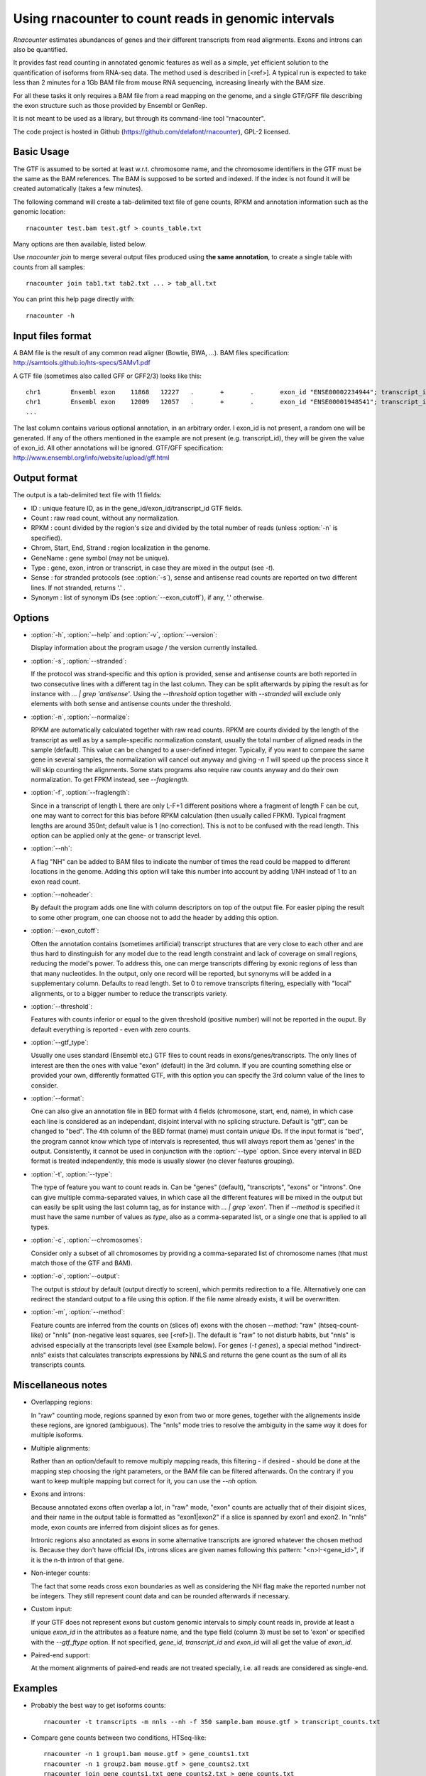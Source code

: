 Using rnacounter to count reads in genomic intervals
====================================================

`Rnacounter` estimates abundances of genes and their different transcripts
from read alignments. Exons and introns can also be quantified.

It provides fast read counting in annotated genomic features as well as a simple,
yet efficient solution to the quantification of isoforms from RNA-seq data.
The method used is described in [<ref>].
A typical run is expected to take less than 2 minutes for a 1Gb BAM file from mouse
RNA sequencing, increasing linearly with the BAM size.

For all these tasks it only requires a BAM file from a read mapping on the genome,
and a single GTF/GFF file describing the exon structure
such as those provided by Ensembl or GenRep.

It is not meant to be used as a library, but through its command-line tool "rnacounter".

The code project is hosted in Github (https://github.com/delafont/rnacounter), GPL-2 licensed.

Basic Usage
-----------
The GTF is assumed to be sorted at least w.r.t. chromosome name,
and the chromosome identifiers in the GTF must be the same as the BAM references.
The BAM is supposed to be sorted and indexed. If the index is not found it will be
created automatically (takes a few minutes).

The following command will create a tab-delimited text file of gene counts,
RPKM and annotation information such as the genomic location::

   rnacounter test.bam test.gtf > counts_table.txt

Many options are then available, listed below.

Use `rnacounter join` to merge several output files produced using **the same annotation**,
to create a single table with counts from all samples::

   rnacounter join tab1.txt tab2.txt ... > tab_all.txt

You can print this help page directly with::

   rnacounter -h

Input files format
------------------
A BAM file is the result of any common read aligner (Bowtie, BWA, ...).
BAM files specification: http://samtools.github.io/hts-specs/SAMv1.pdf

A GTF file (sometimes also called GFF or GFF2/3) looks like this::

    chr1	Ensembl	exon	11868	12227	.	+	.	exon_id "ENSE00002234944"; transcript_id "ENST00000456328"; gene_id "ENSG00000223972"; gene_name "DDX11L1"
    chr1	Ensembl	exon	12009	12057	.	+	.	exon_id "ENSE00001948541"; transcript_id "ENST00000450305"; gene_id "ENSG00000223972"; gene_name "DDX11L1"
    ...

The last column contains various optional annotation, in an arbitrary order.
I exon_id is not present, a random one will be generated.
If any of the others mentioned in the example are
not present (e.g. transcript_id), they will be given the value of exon_id.
All other annotations will be ignored.
GTF/GFF specification: http://www.ensembl.org/info/website/upload/gff.html

Output format
-------------

The output is a tab-delimited text file with 11 fields:

* ID : unique feature ID, as in the gene_id/exon_id/transcript_id GTF fields.
* Count : raw read count, without any normalization.
* RPKM : count divided by the region's size and divided by the total number of reads
  (unless :option:`-n` is specified).
* Chrom, Start, End, Strand : region localization in the genome.
* GeneName : gene symbol (may not be unique).
* Type : gene, exon, intron or transcript, in case they are mixed in the output (see `-t`).
* Sense : for stranded protocols (see :option:`-s`), sense and antisense read counts are reported
  on two different lines. If not stranded, returns '.' .
* Synonym : list of synonym IDs (see :option:`--exon_cutoff`), if any, '.' otherwise.

Options
-------

* :option:`-h`, :option:`--help` and :option:`-v`, :option:`--version`::

  Display information about the program usage / the version currently installed.

* :option:`-s`, :option:`--stranded`:

  If the protocol was strand-specific and this option is provided,
  sense and antisense counts are both reported in two consecutive lines
  with a different tag in the last column.
  They can be split afterwards by piping the result as for instance with
  `... | grep 'antisense'`.
  Using the `--threshold` option together with `--stranded`
  will exclude only elements with both sense and antisense counts under the threshold.

* :option:`-n`, :option:`--normalize`:

  RPKM are automatically calculated together with raw read counts. RPKM are counts
  divided by the length of the transcript as well as by a sample-specific
  normalization constant, usually the total number of aligned reads in the sample (default).
  This value can be changed to a user-defined integer.
  Typically, if you want to compare the same gene in several samples,
  the normalization will cancel out anyway
  and giving `-n 1` will speed up the process since it will skip counting the alignments.
  Some stats programs also require raw counts anyway and do their own normalization.
  To get FPKM instead, see `--fraglength`.

* :option:`-f`, :option:`--fraglength`:

  Since in a transcript of length L there are only L-F+1 different positions where
  a fragment of length F can be cut, one may want to correct for this bias before RPKM
  calculation (then usually called FPKM). Typical fragment lengths are around 350nt;
  default value is 1 (no correction). This is not to be confused with the read length.
  This option can be applied only at the gene- or transcript level.

* :option:`--nh`:

  A flag "NH" can be added to BAM files to indicate the number of times the read
  could be mapped to different locations in the genome. Adding this option
  will take this number into account by adding 1/NH instead of 1 to an exon read count.

* :option:`--noheader`:

  By default the program adds one line with column descriptors on top of the output file.
  For easier piping the result to some other program, one can choose
  not to add the header by adding this option.

* :option:`--exon_cutoff`:

  Often the annotation contains (sometimes artificial) transcript structures that are
  very close to each other and are thus hard to dinstinguish for any model due to
  the read length constraint and lack of coverage on small regions, reducing
  the model's power.
  To address this, one can merge transcripts differing by exonic
  regions of less than that many nucleotides. In the output, only one
  record will be reported, but synonyms will be added in a supplementary column.
  Defaults to read length. Set to 0 to remove transcripts filtering, especially
  with "local" alignments, or to a bigger number to reduce the transcripts variety.

* :option:`--threshold`:

  Features with counts inferior or equal to the given threshold (positive number)
  will not be reported in the ouput. By default everything is reported
  - even with zero counts.

* :option:`--gtf_type`:

  Usually one uses standard (Ensembl etc.) GTF files to count reads in
  exons/genes/transcripts. The only lines of interest are then the ones with
  value "exon" (default) in the 3rd column. If you are counting something else
  or provided your own, differently formatted GTF, with this option you can specify
  the 3rd column value of the lines to consider.

* :option:`--format`:

  One can also give an annotation file in BED format with 4 fields
  (chromosone, start, end, name), in which case each line
  is considered as an independant, disjoint interval with no splicing structure.
  Default is "gtf", can be changed to "bed".
  The 4th column of the BED format (name) must contain *unique* IDs.
  If the input format is "bed", the program cannot know which type of intervals
  is represented, thus will always report them as 'genes' in the output.
  Consistently, it cannot be used in conjunction with the :option:`--type` option.
  Since every interval in BED format is treated independently, this mode is usually
  slower (no clever features grouping).

* :option:`-t`, :option:`--type`:

  The type of feature you want to count reads in. Can be "genes" (default),
  "transcripts", "exons" or "introns".
  One can give multiple comma-separated values, in which case all
  the different features will be mixed in the output but can easily be split
  using the last column tag, as for instance with `... | grep 'exon'`.
  Then if `--method` is specified it must have the same number of values as `type`,
  also as a comma-separated list, or a single one that is applied to all types.

* :option:`-c`, :option:`--chromosomes`:

  Consider only a subset of all chromosomes by providing a comma-separated list
  of chromosome names (that must match those of the GTF and BAM).

* :option:`-o`, :option:`--output`:

  The output is `stdout` by default (output directly to screen), which permits
  redirection to a file. Alternatively one can redirect the standard output to
  a file using this option. If the file name already exists, it will be overwritten.

* :option:`-m`, :option:`--method`:

  Feature counts are inferred from the counts on (slices of) exons
  with the chosen `--method`: "raw" (htseq-count-like) or
  "nnls" (non-negative least squares, see [<ref>]).
  The default is "raw" to not disturb habits, but "nnls" is advised
  especially at the transcripts level (see Example below).
  For genes (`-t genes`), a special method "indirect-nnls" exists that calculates
  transcripts expressions by NNLS and returns the gene count as the sum
  of all its transcripts counts.

Miscellaneous notes
-------------------

* Overlapping regions:

  In "raw" counting mode, regions spanned by exon from two or more genes,
  together with the alignements inside these regions, are ignored (ambiguous).
  The "nnls" mode tries to resolve the ambiguity in the same way
  it does for multiple isoforms.

* Multiple alignments:

  Rather than an option/default to remove multiply mapping reads, this filtering
  - if desired - should be done at the mapping step choosing the right parameters,
  or the BAM file can be filtered afterwards. On the contrary if you want to keep
  multiple mapping but correct for it, you can use the `--nh` option.

* Exons and introns:

  Because annotated exons often overlap a lot, in "raw" mode, "exon" counts are actually
  that of their disjoint slices, and their name in the output table is formatted as
  "exon1|exon2" if a slice is spanned by exon1 and exon2. In "nnls" mode, exon counts
  are inferred from disjoint slices as for genes.

  Intronic regions also annotated as exons in some alternative transcripts are
  ignored whatever the chosen method is. Because they don't have official IDs,
  introns slices are given names following this pattern:
  "<n>I-<gene_id>", if it is the n-th intron of that gene.

* Non-integer counts:

  The fact that some reads cross exon boundaries as well as considering the NH flag
  make the reported number not be integers. They still represent count data and can
  be rounded afterwards if necessary.

* Custom input:

  If your GTF does not represent exons but custom genomic intervals to simply count
  reads in, provide at least a unique `exon_id` in the attributes as a feature name,
  and the type field (column 3) must be set to 'exon' or specified with the
  `--gtf_ftype` option. If not specified, `gene_id`, `transcript_id` and `exon_id`
  will all get the value of `exon_id`.

* Paired-end support:

  At the moment alignments of paired-end reads are not treated specially, i.e.
  all reads are considered as single-end.

Examples
--------

* Probably the best way to get isoforms counts::

    rnacounter -t transcripts -m nnls --nh -f 350 sample.bam mouse.gtf > transcript_counts.txt

* Compare gene counts between two conditions, HTSeq-like::

    rnacounter -n 1 group1.bam mouse.gtf > gene_counts1.txt
    rnacounter -n 1 group2.bam mouse.gtf > gene_counts2.txt
    rnacounter join gene_counts1.txt gene_counts2.txt > gene_counts.txt

  Then send it to DESeq/EdgeR/whatever other stats program that asks for such a table.

FAQ & Troubleshooting
---------------------
Any bug report, usage issue or feature request not listed below can be addressed to
julien.delafontaine@epfl.ch or webmaster.bbcf@epfl.ch .

* The program ends without an error but the output file is empty:

  Most probably there is a mismatch between the BAM and the annotation files,
  usually not using the same assembly, or not referencing the same chromosome names.


Reference
---------

<?>

